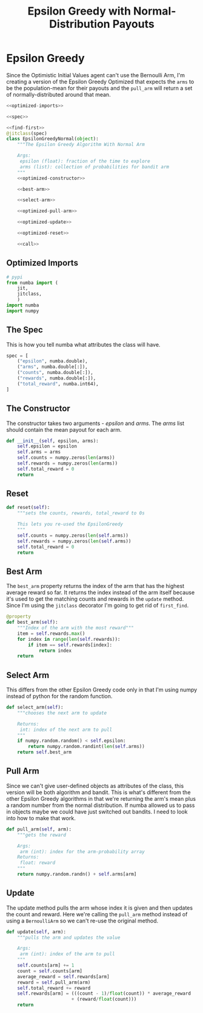 #+TITLE: Epsilon Greedy with Normal-Distribution Payouts
* Epsilon Greedy
  Since the Optimistic Initial Values agent can't use the Bernoulli Arm, I'm creating a version of the Epsilon Greedy Optimized that expects the =arms= to be the population-mean for their payouts and the =pull_arm= will return a set of normally-distributed around that mean.

#+BEGIN_SRC python :tangle epsilon_greedy_normal.py
<<optimized-imports>>

<<spec>>

<<find-first>>
@jitclass(spec)
class EpsilonGreedyNormal(object):
    """The Epsilon Greedy Algorithm With Normal Arm

    Args:
     epsilon (float): fraction of the time to explore
     arms (list): collection of probabilities for bandit arm
    """
    <<optimized-constructor>>

    <<best-arm>>

    <<select-arm>>

    <<optimized-pull-arm>>

    <<optimized-update>>

    <<optimized-reset>>

    <<call>>
#+END_SRC

** Optimized Imports
#+BEGIN_SRC python :noweb-ref optimized-imports
# pypi
from numba import (
    jit,
    jitclass,
    )
import numba
import numpy
#+END_SRC
** The Spec
   This is how you tell numba what attributes the class will have.
#+BEGIN_SRC python :noweb-ref spec
spec = [
    ("epsilon", numba.double),
    ("arms", numba.double[:]),
    ("counts", numba.double[:]),
    ("rewards", numba.double[:]),
    ("total_reward", numba.int64),
]
#+END_SRC

** The Constructor
   The constructor takes two arguments - /epsilon/ and /arms/. The /arms/ list should contain the mean payout for each arm.

#+BEGIN_SRC python :noweb-ref optimized-constructor
def __init__(self, epsilon, arms):
    self.epsilon = epsilon
    self.arms = arms
    self.counts = numpy.zeros(len(arms))
    self.rewards = numpy.zeros(len(arms))
    self.total_reward = 0
    return
#+END_SRC

** Reset
#+BEGIN_SRC python :noweb-ref optimized-reset
def reset(self):
    """sets the counts, rewards, total_reward to 0s

    This lets you re-used the EpsilonGreedy
    """
    self.counts = numpy.zeros(len(self.arms))
    self.rewards = numpy.zeros(len(self.arms))
    self.total_reward = 0
    return
#+END_SRC

** Best Arm
   The =best_arm= property returns the index of the arm that has the highest average reward so far. It returns the index instead of the arm itself because it's used to get the matching counts and rewards in the =update= method. Since I'm using the =jitclass= decorator I'm going to get rid of =first_find=.

#+BEGIN_SRC python :noweb-ref best-arm
@property
def best_arm(self):
    """Index of the arm with the most reward"""
    item = self.rewards.max()
    for index in range(len(self.rewards)):
        if item == self.rewards[index]:
            return index
    return
#+END_SRC

** Select Arm
   This differs from the other Epsilon Greedy code only in that I'm using numpy instead of python for the random function.
#+BEGIN_SRC python :noweb-ref select-arm
def select_arm(self):
    """chooses the next arm to update

    Returns:
     int: index of the next arm to pull
    """
    if numpy.random.random() < self.epsilon:
        return numpy.random.randint(len(self.arms))
    return self.best_arm
#+END_SRC

** Pull Arm
   Since we can't give user-defined objects as attributes of the class, this version will be both algorithm and bandit. This is what's different from the other Epsilon Greedy algorithms in that we're returning the arm's mean plus a random number from the normal distribution. If numba allowed us to pass in objects maybe we could have just switched out bandits. I need to look into how to make that work.

#+BEGIN_SRC python :noweb-ref optimized-pull-arm
def pull_arm(self, arm):
    """gets the reward
    
    Args:
     arm (int): index for the arm-probability array
    Returns:
     float: reward
    """
    return numpy.random.randn() + self.arms[arm]
#+END_SRC
   
** Update
   The update method pulls the arm whose index it is given and then updates the count and reward. Here we're calling the =pull_arm= method instead of using a =BernoulliArm= so we can't re-use the original method.

#+BEGIN_SRC python :noweb-ref optimized-update
def update(self, arm):
    """pulls the arm and updates the value

    Args:
     arm (int): index of the arm to pull
    """
    self.counts[arm] += 1
    count = self.counts[arm]
    average_reward = self.rewards[arm]
    reward = self.pull_arm(arm)
    self.total_reward += reward
    self.rewards[arm] = (((count - 1)/float(count)) * average_reward
                        + (reward/float(count)))
    return
#+END_SRC

